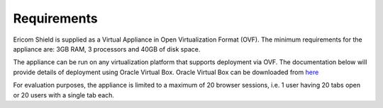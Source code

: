 ************
Requirements
************


Ericom Shield is supplied as a Virtual Appliance in Open Virtualization Format (OVF). The minimum requirements for the appliance are: 3GB RAM, 3 processors and 40GB of disk space.

The appliance can be run on any virtualization platform that supports deployment via OVF. The documentation below will provide details of deployment using Oracle Virtual Box. Oracle Virtual Box can be downloaded from `here <http://www.oracle.com/technetwork/server-storage/virtualbox/downloads/index.html>`_

For evaluation purposes, the appliance is limited to a maximum of 20 browser sessions, i.e. 1 user having 20 tabs open or 20 users with a single tab each.